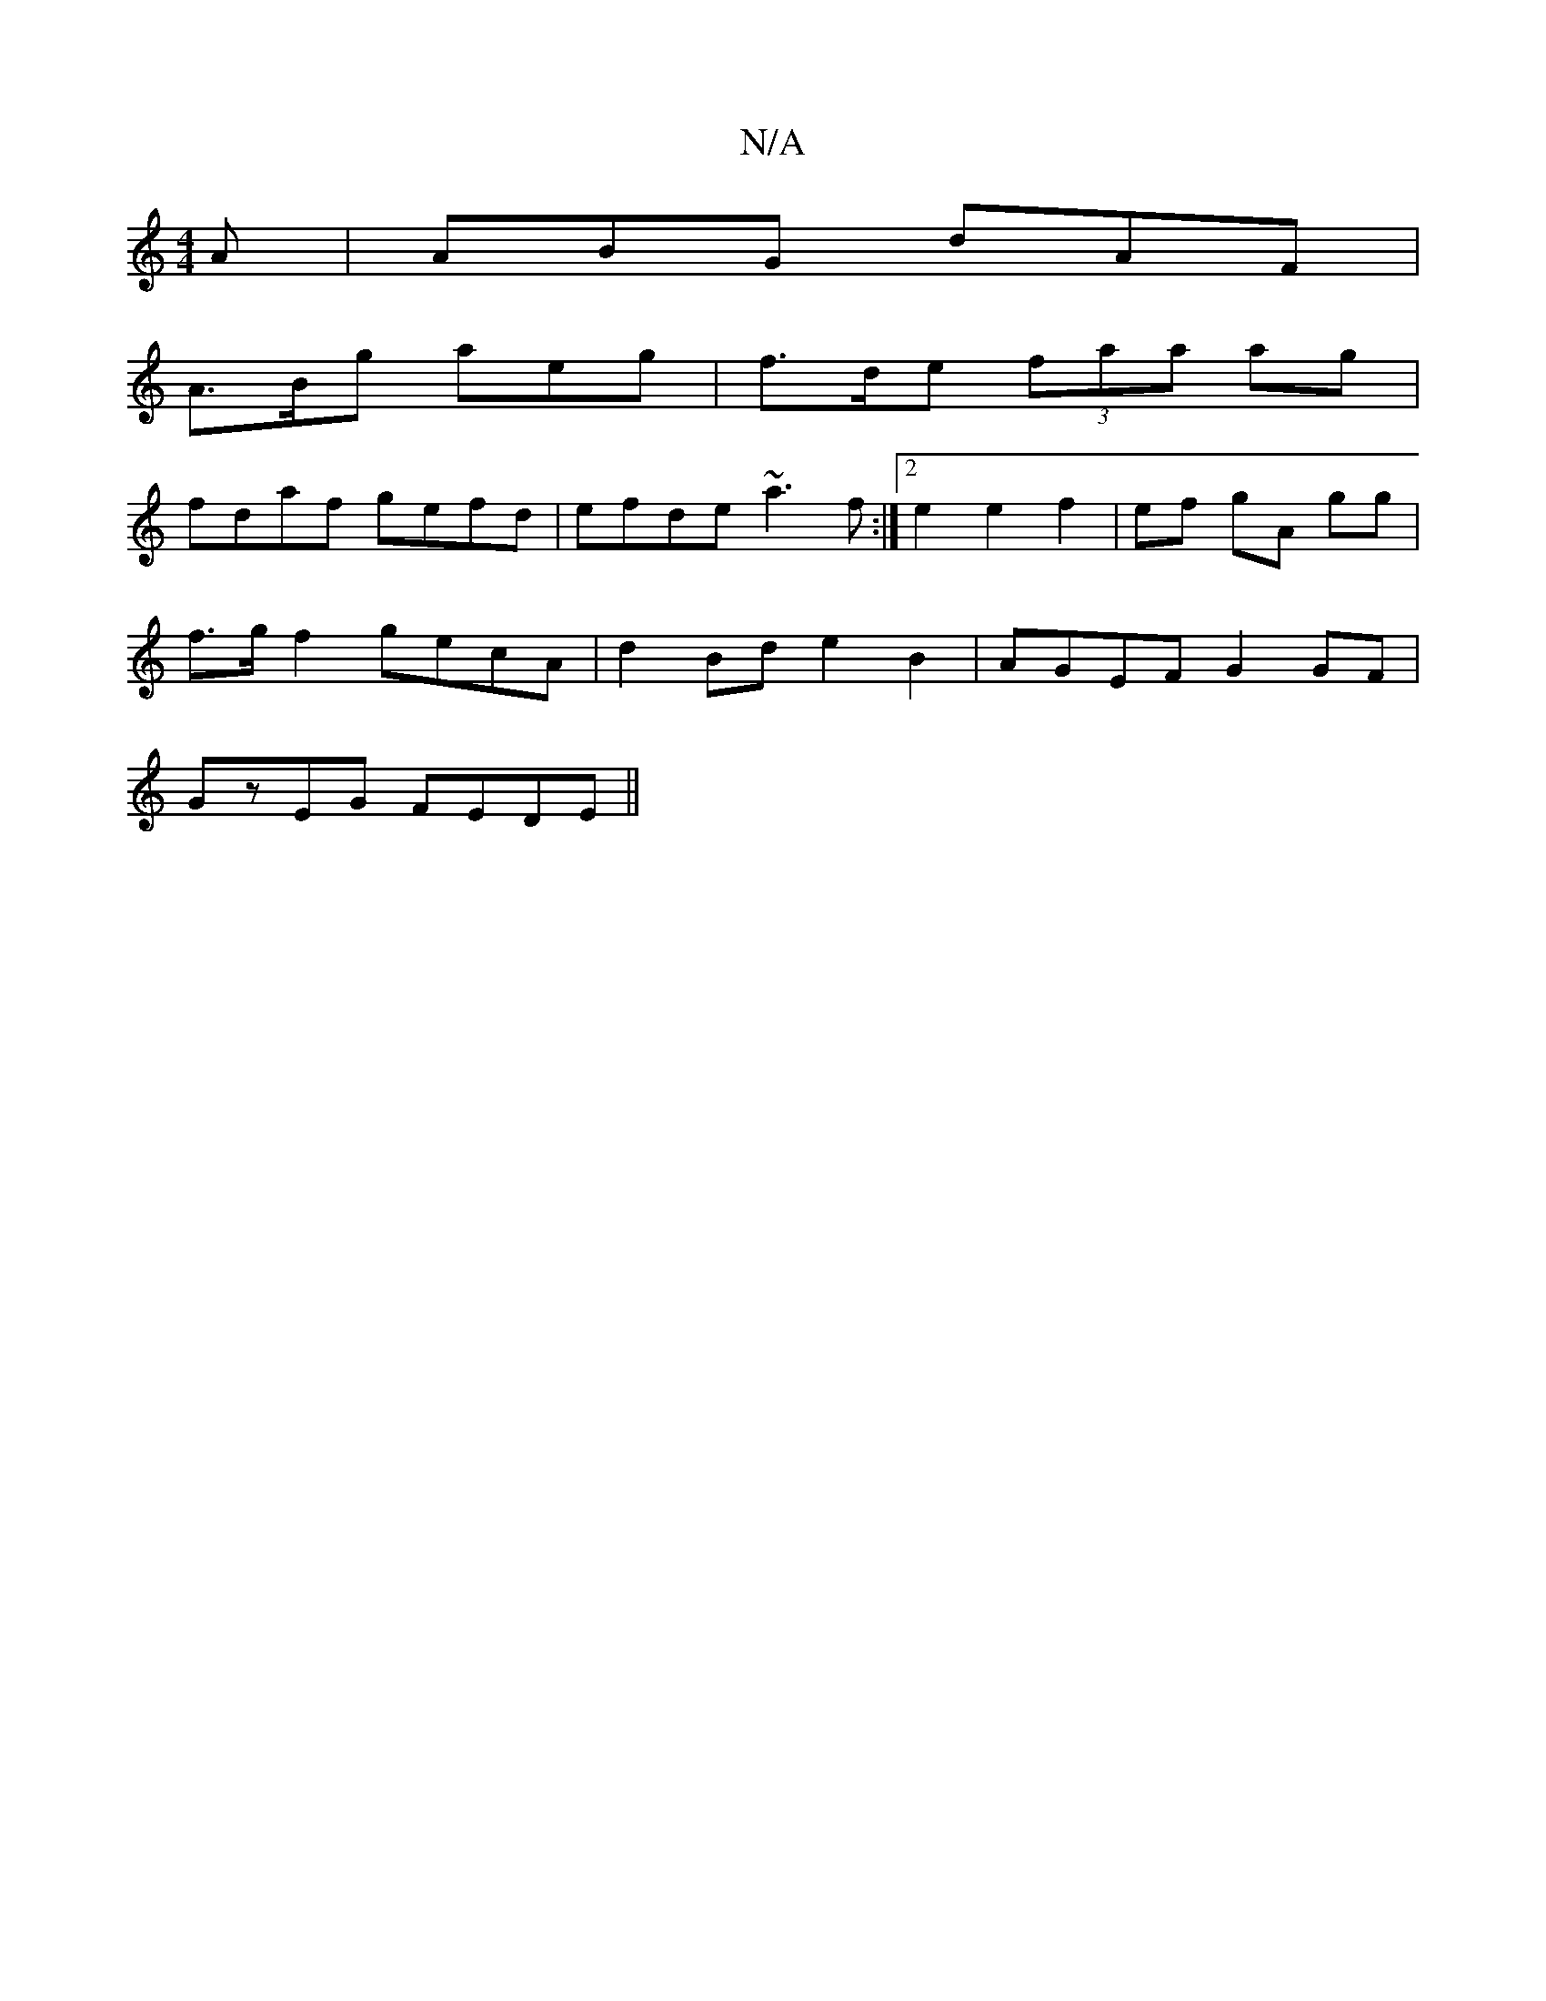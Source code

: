 X:1
T:N/A
M:4/4
R:N/A
K:Cmajor
2A | ABG dAF |
A>Bg aeg | f>de (3faa ag |
fdaf gefd | efde ~a3f :|2 e2 e2f2 | ef gA gg |
f>g f2 gecA | d2 Bd e2 B2 | AGEF G2 GF |
GzEG FEDE ||

|:GEFG GEEf|geag faaf|gedc BAB2|AFDE GzBc|
c2 d2 d/c/d |
